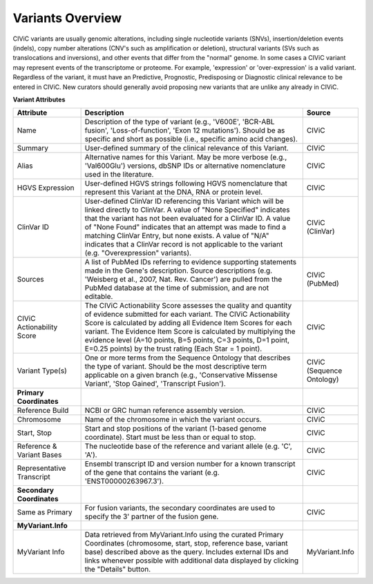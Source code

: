Variants Overview
=================

CIViC variants are usually genomic alterations, including single
nucleotide variants (SNVs), insertion/deletion events (indels), copy
number alterations (CNV's such as amplification or deletion), structural
variants (SVs such as translocations and inversions), and other events
that differ from the "normal" genome. In some cases a CIViC variant may
represent events of the transcriptome or proteome. For example,
'expression' or 'over-expression' is a valid variant. Regardless of the
variant, it must have an Predictive, Prognostic, Predisposing or
Diagnostic clinical relevance to be entered in CIViC. New curators should
generally avoid proposing new variants that are unlike any already in
CIViC.

**Variant Attributes**

.. list-table::
   :widths: 20 70 10
   :header-rows: 1

   * - Attribute
     - Description
     - Source
   * - Name
     - Description of the type of variant (e.g., 'V600E', 'BCR-ABL
       fusion', 'Loss-of-function', 'Exon 12 mutations'). Should be as
       specific and short as possible (i.e., specific amino acid changes).
     - CIViC
   * - Summary
     - User-defined summary of the clinical relevance of this
       Variant.
     - CIViC
   * - Alias
     - Alternative names for this Variant. May be more verbose (e.g.,
       'Val600Glu') versions, dbSNP IDs or alternative nomenclature used in
       the literature.
     - CIViC
   * - HGVS Expression
     - User-defined HGVS strings following HGVS
       nomenclature that represent this Variant at the DNA, RNA or protein
       level.
     - CIViC
   * - ClinVar ID
     - User-defined ClinVar ID referencing this Variant which
       will be linked directly to ClinVar. A value of "None Specified"
       indicates that the variant has not been evaluated for a ClinVar ID.
       A value of "None Found" indicates that an attempt was made to find a
       matching ClinVar Entry, but none exists. A value of "N/A" indicates
       that a ClinVar record is not applicable to the variant (e.g.
       "Overexpression" variants).
     - CIViC (ClinVar)
   * - Sources
     - A list of PubMed IDs referring to evidence supporting
       statements made in the Gene's description. Source descriptions (e.g.
       'Weisberg et al., 2007, Nat. Rev. Cancer') are pulled from the
       PubMed database at the time of submission, and are not editable.
     - CIViC (PubMed)
   * - CIViC Actionability Score
     - The CIViC Actionability Score assesses the
       quality and quantity of evidence submitted for each variant. The
       CIViC Actionability Score is calculated by adding all Evidence Item
       Scores for each variant. The Evidence Item Score is calculated by
       multiplying the evidence level (A=10 points, B=5 points, C=3 points,
       D=1 point, E=0.25 points) by the trust rating (Each Star = 1 point).
     - CIViC
   * - Variant Type(s)
     - One or more terms from the Sequence Ontology that
       describes the type of variant. Should be the most descriptive term
       applicable on a given branch (e.g., 'Conservative Missense Variant',
       'Stop Gained', 'Transcript Fusion').
     - CIViC (Sequence Ontology)
   * - **Primary Coordinates**
     -
     -
   * - Reference Build
     - NCBI or GRC human reference assembly version.
     - CIViC
   * - Chromosome
     - Name of the chromosome in which the variant occurs.
     - CIViC
   * - Start, Stop
     - Start and stop positions of the variant (1-based
       genome coordinate). Start must be less than or equal to stop.
     - CIViC
   * - Reference & Variant Bases
     - The nucleotide base of the reference and variant
       allele (e.g. 'C', 'A').
     - CIViC
   * - Representative Transcript
     - Ensembl transcript ID and version number
       for a known transcript of the gene that contains the variant (e.g.
       'ENST00000263967.3').
     - CIViC
   * - **Secondary Coordinates**
     -
     -
   * - Same as Primary
     - For fusion variants, the secondary coordinates are
       used to specify the 3' partner of the fusion gene.
     - CIViC
   * - **MyVariant.Info**
     -
     -
   * - MyVariant Info
     - Data retrieved from MyVariant.Info using the
       curated Primary Coordinates (chromosome, start, stop, reference
       base, variant base) described above as the query. Includes external
       IDs and links whenever possible with additional data displayed by
       clicking the "Details" button.
     - MyVariant.Info
